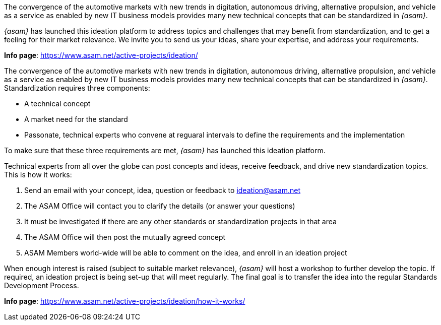
//tag::short[]
The convergence of the automotive markets with new trends in digitation, autonomous driving, alternative propulsion, and vehicle as a service as enabled by new IT business models provides many new technical concepts that can be standardized in __{asam}__.

__{asam}__ has launched this ideation platform to address topics and challenges that may benefit from standardization, and to get a feeling for their market relevance.
We invite you to send us your ideas, share your expertise, and address your requirements.

**Info page**: https://www.asam.net/active-projects/ideation/[window=_blank]
//end::short[]

//tag::long[]
The convergence of the automotive markets with new trends in digitation, autonomous driving, alternative propulsion, and vehicle as a service as enabled by new IT business models provides many new technical concepts that can be standardized in __{asam}__.
Standardization requires three components:

* A technical concept
* A market need for the standard
* Passonate, technical experts who convene at reguaral intervals to define the requirements and the implementation

To make sure that these three requirements are met, __{asam}__ has launched this ideation platform.

Technical experts from all over the globe can post concepts and ideas, receive feedback, and drive new standardization topics.
This is how it works:

. Send an email with your concept, idea, question or feedback to ideation@asam.net
. The ASAM Office will contact you to clarify the details (or answer your questions)
. It must be investigated if there are any other standards or standardization projects in that area
. The ASAM Office will then post the mutually agreed concept
. ASAM Members world-wide will be able to comment on the idea, and enroll in an ideation project

When enough interest is raised (subject to suitable market relevance), __{asam}__ will host a workshop to further develop the topic.
If required, an ideation project is being set-up that will meet regularly.
The final goal is to transfer the idea into the regular Standards Development Process.

**Info page**: https://www.asam.net/active-projects/ideation/how-it-works/[window=_blank]
//end::long[]
